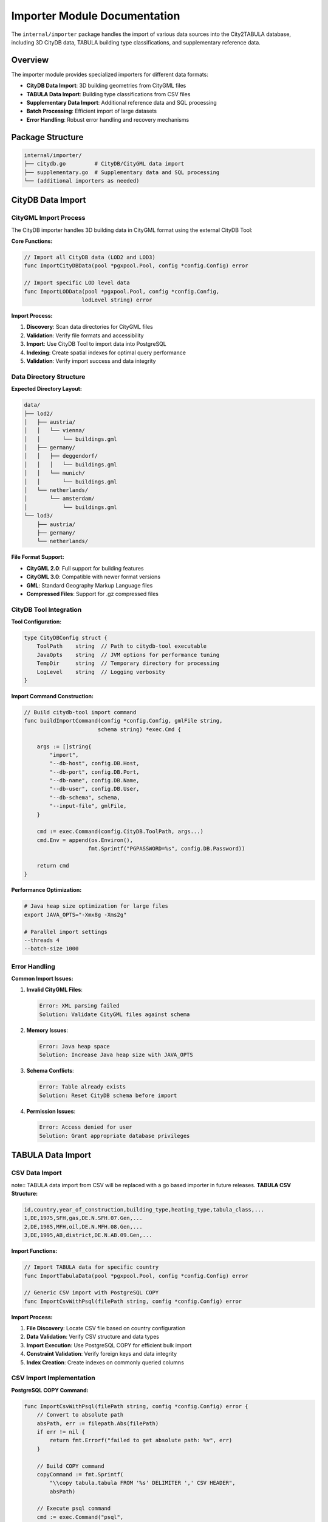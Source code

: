 Importer Module Documentation
=============================

The ``internal/importer`` package handles the import of various data sources into the City2TABULA database, including 3D CityDB data, TABULA building type classifications, and supplementary reference data.

Overview
--------

The importer module provides specialized importers for different data formats:

- **CityDB Data Import**: 3D building geometries from CityGML files
- **TABULA Data Import**: Building type classifications from CSV files
- **Supplementary Data Import**: Additional reference data and SQL processing
- **Batch Processing**: Efficient import of large datasets
- **Error Handling**: Robust error handling and recovery mechanisms

Package Structure
-----------------

.. code-block:: text

   internal/importer/
   ├── citydb.go         # CityDB/CityGML data import
   ├── supplementary.go  # Supplementary data and SQL processing
   └── (additional importers as needed)

CityDB Data Import
------------------

CityGML Import Process
~~~~~~~~~~~~~~~~~~~~~~

The CityDB importer handles 3D building data in CityGML format using the external CityDB Tool:

**Core Functions:**

.. code-block:: go

   // Import all CityDB data (LOD2 and LOD3)
   func ImportCityDBData(pool *pgxpool.Pool, config *config.Config) error

   // Import specific LOD level data
   func ImportLODData(pool *pgxpool.Pool, config *config.Config,
                     lodLevel string) error

**Import Process:**

1. **Discovery**: Scan data directories for CityGML files
2. **Validation**: Verify file formats and accessibility
3. **Import**: Use CityDB Tool to import data into PostgreSQL
4. **Indexing**: Create spatial indexes for optimal query performance
5. **Validation**: Verify import success and data integrity

Data Directory Structure
~~~~~~~~~~~~~~~~~~~~~~~~

**Expected Directory Layout:**

.. code-block:: text

   data/
   ├── lod2/
   │   ├── austria/
   │   │   └── vienna/
   │   │       └── buildings.gml
   │   ├── germany/
   │   │   ├── deggendorf/
   │   │   │   └── buildings.gml
   │   │   └── munich/
   │   │       └── buildings.gml
   │   └── netherlands/
   │       └── amsterdam/
   │           └── buildings.gml
   └── lod3/
       ├── austria/
       ├── germany/
       └── netherlands/

**File Format Support:**

- **CityGML 2.0**: Full support for building features
- **CityGML 3.0**: Compatible with newer format versions
- **GML**: Standard Geography Markup Language files
- **Compressed Files**: Support for .gz compressed files

CityDB Tool Integration
~~~~~~~~~~~~~~~~~~~~~~~

**Tool Configuration:**

.. code-block:: go

   type CityDBConfig struct {
       ToolPath    string  // Path to citydb-tool executable
       JavaOpts    string  // JVM options for performance tuning
       TempDir     string  // Temporary directory for processing
       LogLevel    string  // Logging verbosity
   }

**Import Command Construction:**

.. code-block:: go

   // Build citydb-tool import command
   func buildImportCommand(config *config.Config, gmlFile string,
                          schema string) *exec.Cmd {

       args := []string{
           "import",
           "--db-host", config.DB.Host,
           "--db-port", config.DB.Port,
           "--db-name", config.DB.Name,
           "--db-user", config.DB.User,
           "--db-schema", schema,
           "--input-file", gmlFile,
       }

       cmd := exec.Command(config.CityDB.ToolPath, args...)
       cmd.Env = append(os.Environ(),
                       fmt.Sprintf("PGPASSWORD=%s", config.DB.Password))

       return cmd
   }

**Performance Optimization:**

.. code-block:: bash

   # Java heap size optimization for large files
   export JAVA_OPTS="-Xmx8g -Xms2g"

   # Parallel import settings
   --threads 4
   --batch-size 1000

Error Handling
~~~~~~~~~~~~~~

**Common Import Issues:**

1. **Invalid CityGML Files**:

   .. code-block:: text

      Error: XML parsing failed
      Solution: Validate CityGML files against schema

2. **Memory Issues**:

   .. code-block:: text

      Error: Java heap space
      Solution: Increase Java heap size with JAVA_OPTS

3. **Schema Conflicts**:

   .. code-block:: text

      Error: Table already exists
      Solution: Reset CityDB schema before import

4. **Permission Issues**:

   .. code-block:: text

      Error: Access denied for user
      Solution: Grant appropriate database privileges

TABULA Data Import
------------------

CSV Data Import
~~~~~~~~~~~~~~~

note:: TABULA data import from CSV will be replaced with a go based importer in future releases.
**TABULA CSV Structure:**

.. code-block:: csv

   id,country,year_of_construction,building_type,heating_type,tabula_class,...
   1,DE,1975,SFH,gas,DE.N.SFH.07.Gen,...
   2,DE,1985,MFH,oil,DE.N.MFH.08.Gen,...
   3,DE,1995,AB,district,DE.N.AB.09.Gen,...

**Import Functions:**

.. code-block:: go

   // Import TABULA data for specific country
   func ImportTabulaData(pool *pgxpool.Pool, config *config.Config) error

   // Generic CSV import with PostgreSQL COPY
   func ImportCsvWithPsql(filePath string, config *config.Config) error

**Import Process:**

1. **File Discovery**: Locate CSV file based on country configuration
2. **Data Validation**: Verify CSV structure and data types
3. **Import Execution**: Use PostgreSQL COPY for efficient bulk import
4. **Constraint Validation**: Verify foreign keys and data integrity
5. **Index Creation**: Create indexes on commonly queried columns

CSV Import Implementation
~~~~~~~~~~~~~~~~~~~~~~~~~

**PostgreSQL COPY Command:**

.. code-block:: go

   func ImportCsvWithPsql(filePath string, config *config.Config) error {
       // Convert to absolute path
       absPath, err := filepath.Abs(filePath)
       if err != nil {
           return fmt.Errorf("failed to get absolute path: %v", err)
       }

       // Build COPY command
       copyCommand := fmt.Sprintf(
           "\\copy tabula.tabula FROM '%s' DELIMITER ',' CSV HEADER",
           absPath)

       // Execute psql command
       cmd := exec.Command("psql",
           "-h", config.DB.Host,
           "-U", config.DB.User,
           "-d", config.DB.Name,
           "-c", copyCommand)

       // Set password environment
       cmd.Env = append(cmd.Env,
                       fmt.Sprintf("PGPASSWORD=%s", config.DB.Password))

       return cmd.Run()
   }

**Error Handling:**

.. code-block:: go

   // Handle common CSV import errors
   if strings.Contains(errorOutput, "duplicate key value") {
       return fmt.Errorf("duplicate data detected: %v", err)
   }

   if strings.Contains(errorOutput, "invalid input syntax") {
       return fmt.Errorf("invalid CSV format: %v", err)
   }

Data Validation
~~~~~~~~~~~~~~~

**Pre-import Validation:**

.. code-block:: go

   // Validate CSV structure before import
   func ValidateCSVStructure(filePath string) error {
       file, err := os.Open(filePath)
       if err != nil {
           return err
       }
       defer file.Close()

       reader := csv.NewReader(file)

       // Read header
       header, err := reader.Read()
       if err != nil {
           return err
       }

       // Validate required columns
       requiredColumns := []string{"id", "country", "building_type", "tabula_class"}
       return validateColumns(header, requiredColumns)
   }


Supplementary Data Import
-------------------------

SQL Script Processing
~~~~~~~~~~~~~~~~~~~~~

The supplementary importer executes SQL scripts for additional data processing:

**Core Functions:**

.. code-block:: go

   // Import supplementary data with SQL pipeline
   func ImportSupplementaryData(pool *pgxpool.Pool, config *config.Config) error

**Processing Pipeline:**

1. **TABULA Data Import**: Import CSV reference data
2. **SQL Script Execution**: Run supplementary SQL scripts
3. **Attribute Extraction**: Extract building attributes from TABULA data
4. **Data Enrichment**: Add calculated fields and relationships

**Pipeline Implementation:**

.. code-block:: go

   func ImportSupplementaryData(pool *pgxpool.Pool, config *config.Config) error {
       // Step 1: Import TABULA CSV data
       if err := ImportTabulaData(pool, config); err != nil {
           return err
       }

       // Step 2: Execute supplementary SQL scripts
       pipelineQueue, err := process.SupplementaryPipelineQueue(config)
       if err != nil {
           return fmt.Errorf("failed to setup pipeline: %w", err)
       }

       // Step 3: Process with workers
       return processSupplementaryPipeline(pipelineQueue, pool, config)
   }

SQL Script Management
~~~~~~~~~~~~~~~~~~~~~

**Script Organization:**

.. code-block:: text

   sql/scripts/supplementary/
   ├── 01_extract_tabula_attributes.sql    # Extract building attributes
   ├── 02_enrich_building_data.sql         # Add calculated fields
   └── 03_create_relationships.sql         # Create data relationships

**Template Processing:**

.. code-block:: sql

   -- Example: sql/scripts/supplementary/01_extract_tabula_attributes.sql
   INSERT INTO {city2tabula_schema}.building_attributes (
       building_id,
       tabula_class,
       construction_year,
       building_type
   )
   SELECT
       b.id,
       t.tabula_class,
       t.year_of_construction,
       t.building_type
   FROM {tabula_schema}.tabula t
   JOIN {city2tabula_schema}.buildings b ON b.country = t.country;

Worker Pool Integration
~~~~~~~~~~~~~~~~~~~~~~~

**Parallel Processing:**

.. code-block:: go

   // Process supplementary pipeline with workers
   func processSupplementaryPipeline(queue *process.PipelineQueue,
                                   pool *pgxpool.Pool,
                                   config *config.Config) error {

       // Create pipeline channel
       pipelineChan := make(chan *process.Pipeline, queue.Len())

       // Enqueue pipelines
       for !queue.IsEmpty() {
           pipeline := queue.Dequeue()
           if pipeline != nil {
               pipelineChan <- pipeline
           }
       }
       close(pipelineChan)

       // Process with single worker (sequential for data integrity)
       numWorkers := 1
       var wg sync.WaitGroup

       for i := 1; i <= numWorkers; i++ {
           wg.Add(1)
           worker := process.NewWorker(i)
           go worker.Start(pipelineChan, pool, &wg, config)
       }

       wg.Wait()
       return nil
   }

Performance Optimization
------------------------

Bulk Import Strategies
~~~~~~~~~~~~~~~~~~~~~~

**PostgreSQL COPY vs INSERT:**

+------------------+------------------+------------------+------------------+
| Method           | Speed            | Memory Usage     | Use Case         |
+==================+==================+==================+==================+
| COPY             | Very Fast        | Low              | Large CSV files  |
+------------------+------------------+------------------+------------------+
| Bulk INSERT      | Fast             | Medium           | Generated data   |
+------------------+------------------+------------------+------------------+
| Single INSERT    | Slow             | Low              | Small datasets   |
+------------------+------------------+------------------+------------------+

**Optimization Techniques:**

.. code-block:: sql

   -- Disable autocommit for faster imports
   BEGIN;

   -- Temporarily drop indexes during import
   DROP INDEX IF EXISTS tabula_country_idx;

   -- Import data
   \\copy tabula.tabula FROM 'data.csv' DELIMITER ',' CSV HEADER;

   -- Recreate indexes
   CREATE INDEX tabula_country_idx ON tabula.tabula(country);

   COMMIT;

Memory Management
~~~~~~~~~~~~~~~~~

**Large File Processing:**

.. code-block:: go

   // Stream large files to avoid memory issues
   func ProcessLargeCSV(filePath string) error {
       file, err := os.Open(filePath)
       if err != nil {
           return err
       }
       defer file.Close()

       reader := csv.NewReader(file)
       reader.ReuseRecord = true  // Reuse slice for memory efficiency

       for {
           record, err := reader.Read()
           if err == io.EOF {
               break
           }
           if err != nil {
               return err
           }

           // Process record
           processRecord(record)
       }

       return nil
   }

Error Recovery
--------------

Import Failure Recovery
~~~~~~~~~~~~~~~~~~~~~~~

**Transaction Management:**

.. code-block:: go

   // Atomic import with rollback capability
   func ImportWithTransaction(pool *pgxpool.Pool,
                             importFunc func(*pgx.Tx) error) error {

       conn, err := pool.Acquire(context.Background())
       if err != nil {
           return err
       }
       defer conn.Release()

       tx, err := conn.Begin(context.Background())
       if err != nil {
           return err
       }
       defer tx.Rollback(context.Background())

       if err := importFunc(tx); err != nil {
           return err  // Automatic rollback
       }

       return tx.Commit(context.Background())
   }

**Checkpoint and Resume:**

.. code-block:: go

   // Resume import from last successful checkpoint
   func ResumeImport(config *config.Config, checkpointFile string) error {
       checkpoint, err := loadCheckpoint(checkpointFile)
       if err != nil {
           return err
       }

       // Resume from last processed file
       return continueImport(config, checkpoint.LastProcessedFile)
   }

Data Integrity Checks
~~~~~~~~~~~~~~~~~~~~~~

**Post-import Validation:**

.. code-block:: go

   // Validate imported data integrity
   func ValidateImportedData(pool *pgxpool.Pool, config *config.Config) error {
       checks := []ValidationCheck{
           validateRecordCounts,
           validateDataTypes,
           validateConstraints,
           validateSpatialData,
       }

       for _, check := range checks {
           if err := check(pool, config); err != nil {
               return fmt.Errorf("validation failed: %w", err)
           }
       }

       return nil
   }

Monitoring and Logging
----------------------

Import Progress Tracking
~~~~~~~~~~~~~~~~~~~~~~~~

**Progress Metrics:**

.. code-block:: go

   type ImportMetrics struct {
       FilesProcessed    int           // Number of files processed
       RecordsImported   int64         // Total records imported
       BytesProcessed    int64         // Total bytes processed
       StartTime         time.Time     // Import start time
       CurrentFile       string        // Currently processing file
       EstimatedETA      time.Duration // Estimated completion time
   }

**Real-time Monitoring:**

.. code-block:: go

   // Monitor import progress
   func MonitorImportProgress(metrics *ImportMetrics) {
       ticker := time.NewTicker(30 * time.Second)
       defer ticker.Stop()

       for range ticker.C {
           elapsed := time.Since(metrics.StartTime)
           rate := float64(metrics.RecordsImported) / elapsed.Seconds()

           utils.Info.Printf("Import Progress: %d files, %d records, %.0f records/sec",
                           metrics.FilesProcessed,
                           metrics.RecordsImported,
                           rate)
       }
   }

Usage Examples
--------------

Complete Data Import
~~~~~~~~~~~~~~~~~~~~

.. code-block:: go

   package main

   import (
       "City2TABULA/internal/config"
       "City2TABULA/internal/db"
       "City2TABULA/internal/importer"
   )

   func main() {
       config := config.LoadConfig()

       pool, err := db.ConnectPool(config)
       if err != nil {
           log.Fatalf("Database connection failed: %v", err)
       }
       defer pool.Close()

       // Import CityDB data (LOD2 and LOD3)
       if err := importer.ImportCityDBData(pool, config); err != nil {
           log.Fatalf("CityDB import failed: %v", err)
       }

       // Import TABULA and supplementary data
       if err := importer.ImportSupplementaryData(pool, config); err != nil {
           log.Fatalf("Supplementary import failed: %v", err)
       }

       log.Println("All data imported successfully")
   }

Custom Import Pipeline
~~~~~~~~~~~~~~~~~~~~~~

.. code-block:: go

   // Custom import with specific error handling
   func CustomImportPipeline(config *config.Config) error {
       pool, err := db.ConnectPool(config)
       if err != nil {
           return err
       }
       defer pool.Close()

       // Import with checkpoints for large datasets
       checkpoint := &ImportCheckpoint{}

       if err := importWithCheckpoints(pool, config, checkpoint); err != nil {
           // Save checkpoint for resume
           checkpoint.Save("import_checkpoint.json")
           return err
       }

       return nil
   }

For more information on configuration and processing, see :doc:`config_module` and :doc:`process_module`.